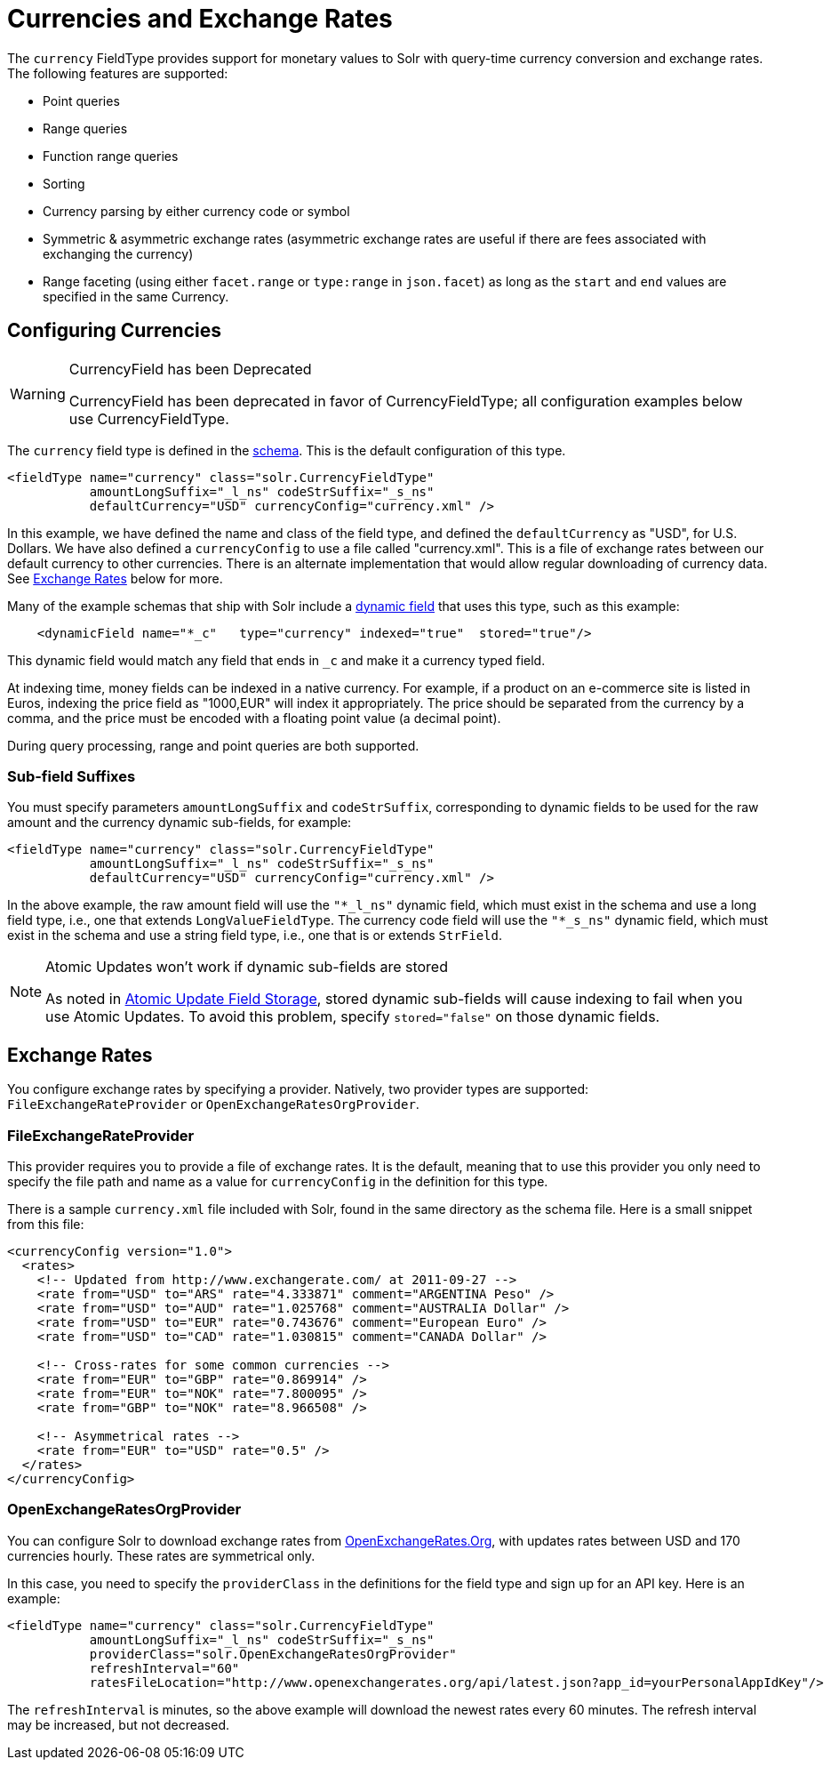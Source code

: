 = Currencies and Exchange Rates
// Licensed to the Apache Software Foundation (ASF) under one
// or more contributor license agreements.  See the NOTICE file
// distributed with this work for additional information
// regarding copyright ownership.  The ASF licenses this file
// to you under the Apache License, Version 2.0 (the
// "License"); you may not use this file except in compliance
// with the License.  You may obtain a copy of the License at
//
//   http://www.apache.org/licenses/LICENSE-2.0
//
// Unless required by applicable law or agreed to in writing,
// software distributed under the License is distributed on an
// "AS IS" BASIS, WITHOUT WARRANTIES OR CONDITIONS OF ANY
// KIND, either express or implied.  See the License for the
// specific language governing permissions and limitations
// under the License.

The `currency` FieldType provides support for monetary values to Solr with query-time currency conversion and exchange rates.
The following features are supported:

* Point queries
* Range queries
* Function range queries
* Sorting
* Currency parsing by either currency code or symbol
* Symmetric & asymmetric exchange rates (asymmetric exchange rates are useful if there are fees associated with exchanging the currency)
* Range faceting (using either `facet.range` or `type:range` in `json.facet`) as long as the `start` and `end` values are specified in the same Currency.

== Configuring Currencies

.CurrencyField has been Deprecated
[WARNING]
====
CurrencyField has been deprecated in favor of CurrencyFieldType; all configuration examples below use CurrencyFieldType.
====

The `currency` field type is defined in the xref:schema-elements.adoc[schema].
This is the default configuration of this type.

[source,xml]
----
<fieldType name="currency" class="solr.CurrencyFieldType"
           amountLongSuffix="_l_ns" codeStrSuffix="_s_ns"
           defaultCurrency="USD" currencyConfig="currency.xml" />
----

In this example, we have defined the name and class of the field type, and defined the `defaultCurrency` as "USD", for U.S. Dollars.
We have also defined a `currencyConfig` to use a file called "currency.xml".
This is a file of exchange rates between our default currency to other currencies.
There is an alternate implementation that would allow regular downloading of currency data.
See <<Exchange Rates>> below for more.

Many of the example schemas that ship with Solr include a xref:dynamic-fields.adoc[dynamic field] that uses this type, such as this example:

[source,xml]
----
    <dynamicField name="*_c"   type="currency" indexed="true"  stored="true"/>
----

This dynamic field would match any field that ends in `_c` and make it a currency typed field.

At indexing time, money fields can be indexed in a native currency.
For example, if a product on an e-commerce site is listed in Euros, indexing the price field as "1000,EUR" will index it appropriately.
The price should be separated from the currency by a comma, and the price must be encoded with a floating point value (a decimal point).

During query processing, range and point queries are both supported.

=== Sub-field Suffixes

You must specify parameters `amountLongSuffix` and `codeStrSuffix`, corresponding to dynamic fields to be used for the raw amount and the currency dynamic sub-fields, for example:

[source,xml]
----
<fieldType name="currency" class="solr.CurrencyFieldType"
           amountLongSuffix="_l_ns" codeStrSuffix="_s_ns"
           defaultCurrency="USD" currencyConfig="currency.xml" />
----

In the above example, the raw amount field will use the `"*_l_ns"` dynamic field, which must exist in the schema and use a long field type, i.e., one that extends `LongValueFieldType`.
The currency code field will use the `"*_s_ns"` dynamic field, which must exist in the schema and use a string field type, i.e., one that is or extends `StrField`.

.Atomic Updates won't work if dynamic sub-fields are stored
[NOTE]
====
As noted in xref:partial-document-updates.adoc#field-storage[Atomic Update Field Storage], stored dynamic sub-fields will cause indexing to fail when you use Atomic Updates.
To avoid this problem, specify `stored="false"` on those dynamic fields.
====

== Exchange Rates

You configure exchange rates by specifying a provider.
Natively, two provider types are supported: `FileExchangeRateProvider` or `OpenExchangeRatesOrgProvider`.

=== FileExchangeRateProvider

This provider requires you to provide a file of exchange rates.
It is the default, meaning that to use this provider you only need to specify the file path and name as a value for `currencyConfig` in the definition for this type.

There is a sample `currency.xml` file included with Solr, found in the same directory as the schema file.
Here is a small snippet from this file:

[source,xml]
----
<currencyConfig version="1.0">
  <rates>
    <!-- Updated from http://www.exchangerate.com/ at 2011-09-27 -->
    <rate from="USD" to="ARS" rate="4.333871" comment="ARGENTINA Peso" />
    <rate from="USD" to="AUD" rate="1.025768" comment="AUSTRALIA Dollar" />
    <rate from="USD" to="EUR" rate="0.743676" comment="European Euro" />
    <rate from="USD" to="CAD" rate="1.030815" comment="CANADA Dollar" />

    <!-- Cross-rates for some common currencies -->
    <rate from="EUR" to="GBP" rate="0.869914" />
    <rate from="EUR" to="NOK" rate="7.800095" />
    <rate from="GBP" to="NOK" rate="8.966508" />

    <!-- Asymmetrical rates -->
    <rate from="EUR" to="USD" rate="0.5" />
  </rates>
</currencyConfig>
----

=== OpenExchangeRatesOrgProvider

You can configure Solr to download exchange rates from http://www.OpenExchangeRates.Org[OpenExchangeRates.Org], with updates rates between USD and 170 currencies hourly.
These rates are symmetrical only.

In this case, you need to specify the `providerClass` in the definitions for the field type and sign up for an API key.
Here is an example:

[source,xml]
----
<fieldType name="currency" class="solr.CurrencyFieldType"
           amountLongSuffix="_l_ns" codeStrSuffix="_s_ns"
           providerClass="solr.OpenExchangeRatesOrgProvider"
           refreshInterval="60"
           ratesFileLocation="http://www.openexchangerates.org/api/latest.json?app_id=yourPersonalAppIdKey"/>
----

The `refreshInterval` is minutes, so the above example will download the newest rates every 60 minutes.
The refresh interval may be increased, but not decreased.
